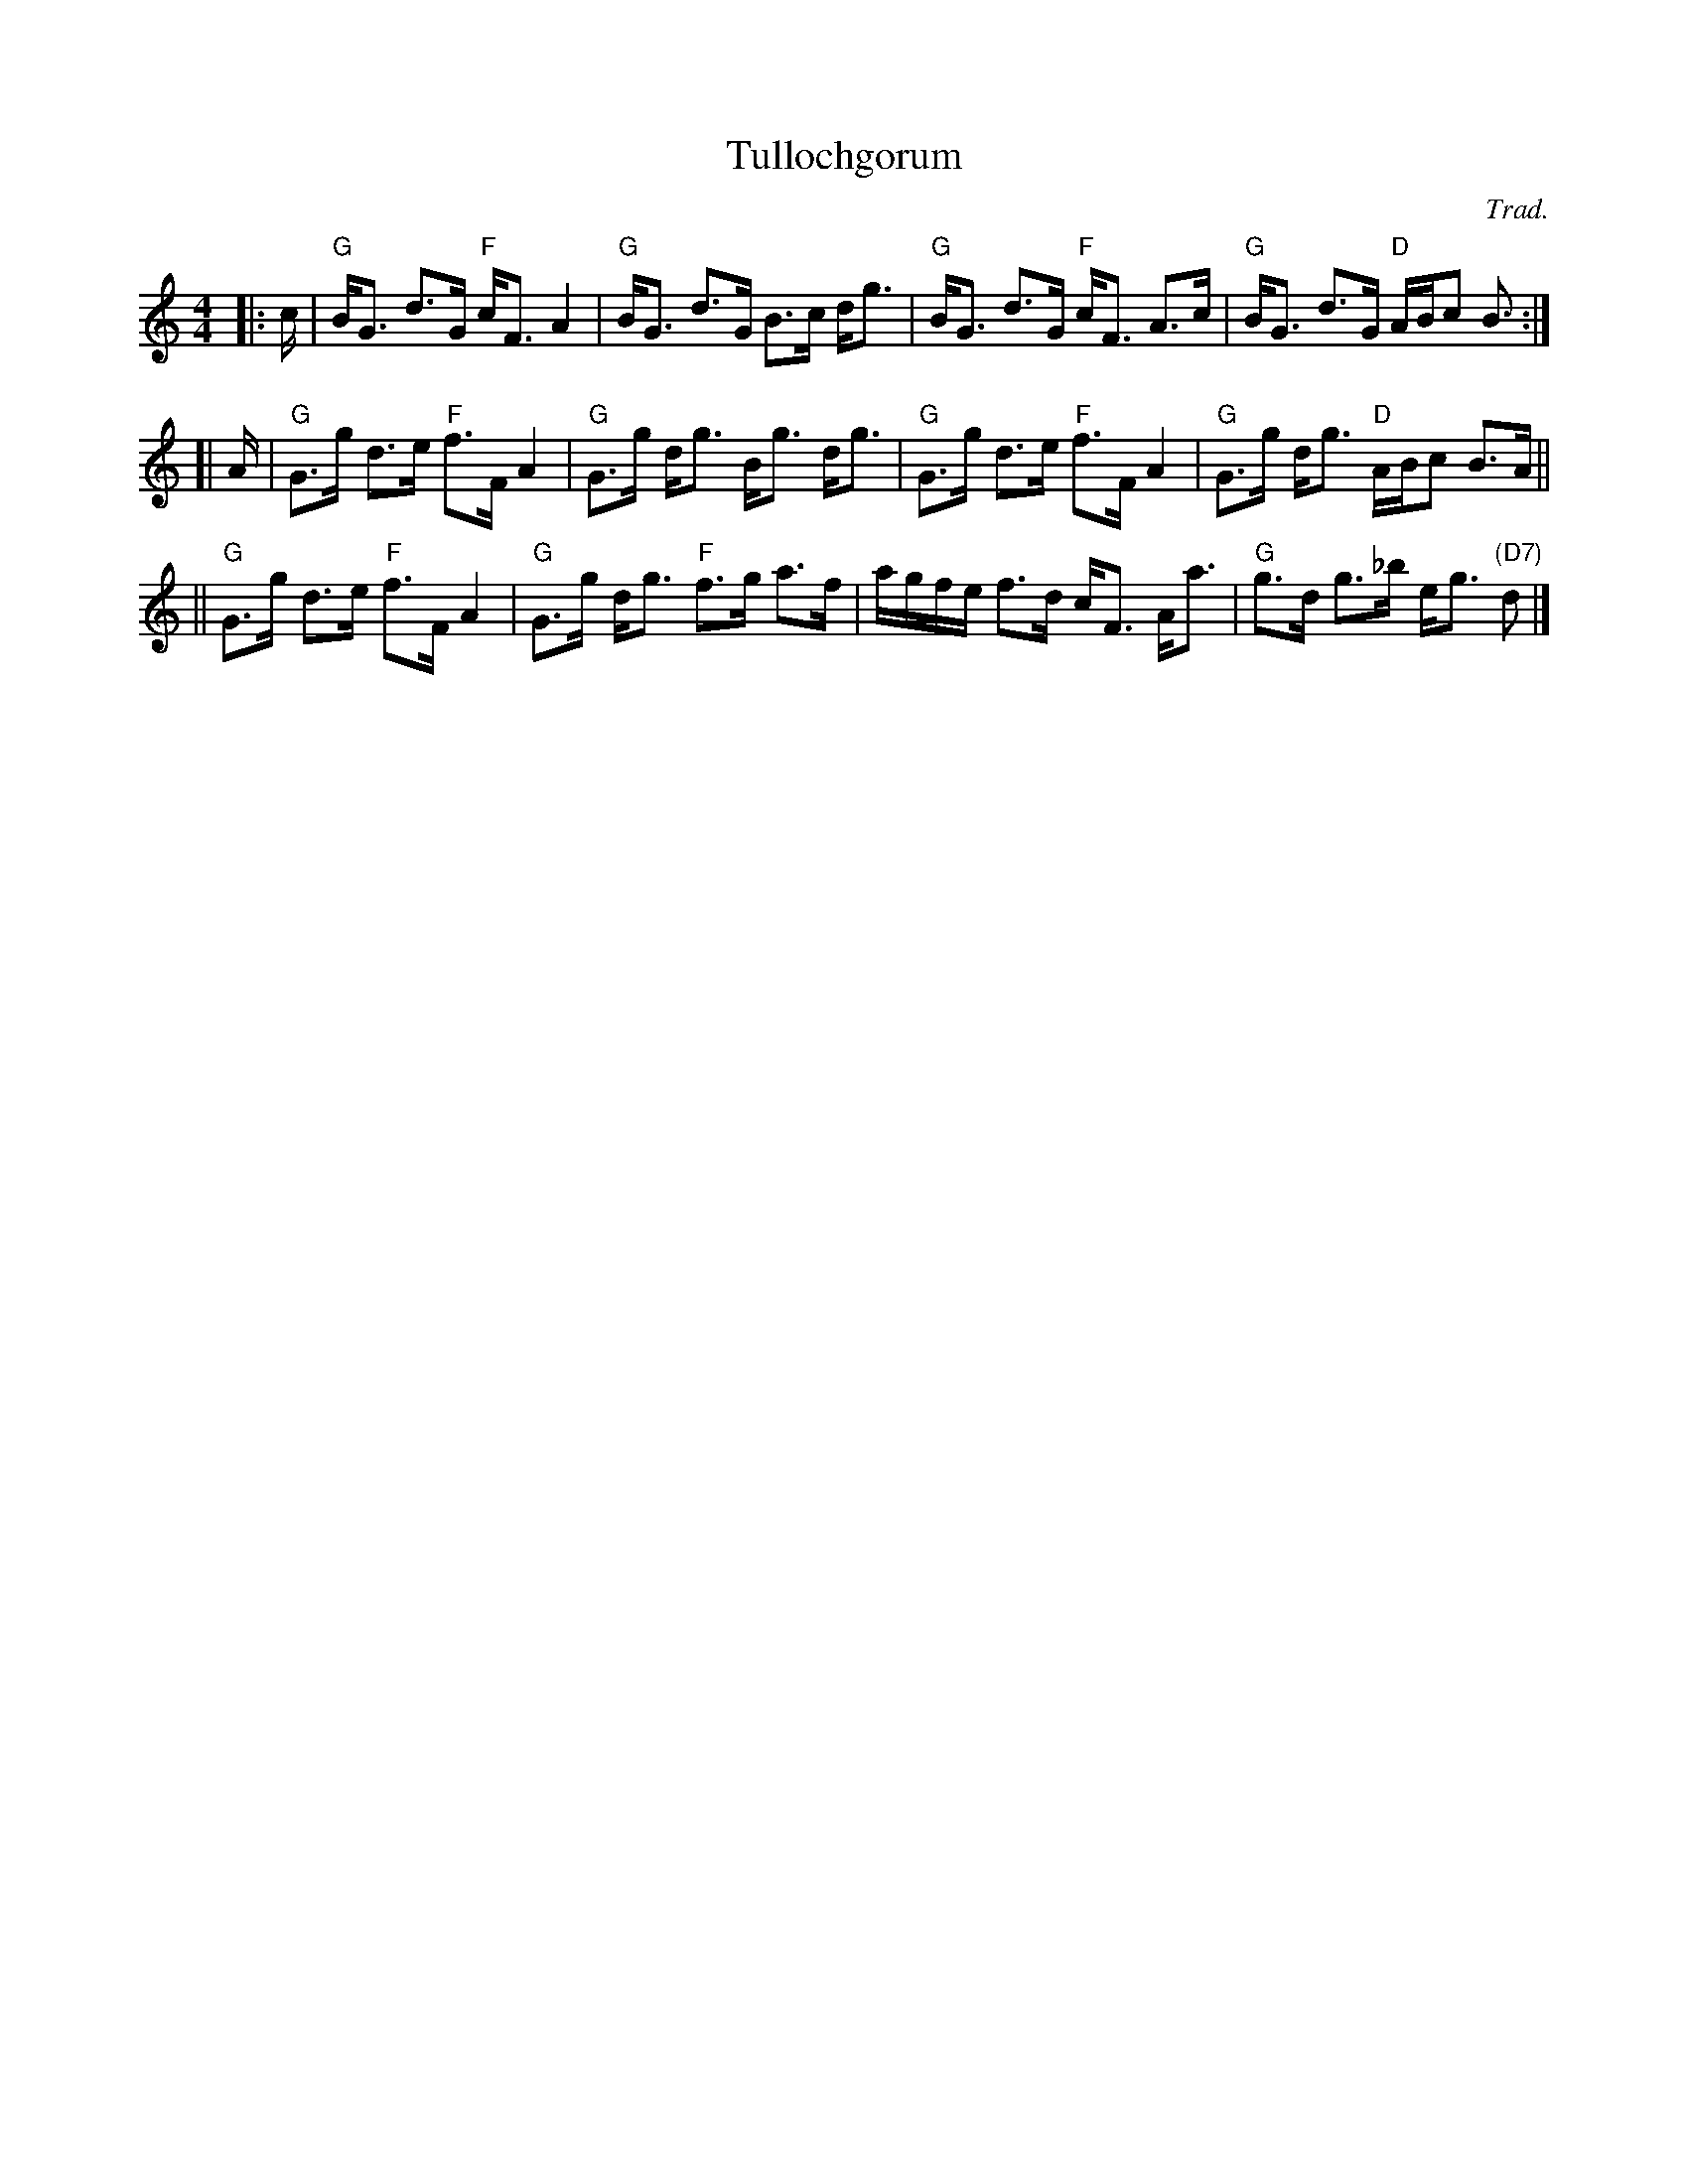 X: 1
T: Tullochgorum
O: Trad.
R: strathspey
Z: John Chambers <jc:trillian.mit.edu>
N: A highly variable tune, in most old Scottish collections.
N: First published by Robert Bremner, 1757.
N: Allan's p.15
N: BSFC I-58
N: Caledonian Companion, p.109.
N: Carlin, #226.
N: H&C p.68
N: Hardie p.109
N: Mel Bay 137
N: OTDT p.69
N: SV p.26 (lots of variations)
N: Skye p.87 (with variation)
D: Harvey Tolman on his tape
M: 4/4
L: 1/8
K: GMix
|: c/ \
| "G"B<G d>G "F"c<F A2 | "G"B<G d>G B>c d<g \
| "G"B<G d>G "F"c<F A>c | "G"B<G d>G "D"A/B/c B> :|
[| A \
| "G"G>g d>e "F"f>F A2 | "G"G>g d<g B<g d<g \
| "G"G>g d>e "F"f>F A2 | "G"G>g d<g "D"A/B/c B>A ||
|| "G"G>g d>e "F"f>F A2 | "G"G>g d<g "F"f>g a>f \
| a/g/f/e/ f>d c<F A<a | "G"g>d g>_b e<g "(D7)"d> |]
